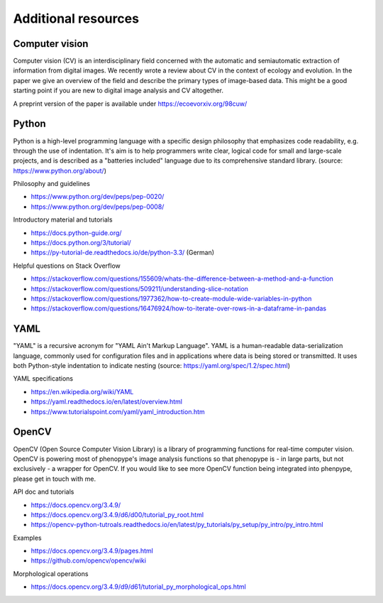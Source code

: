 Additional resources
====================

Computer vision
---------------

Computer vision (CV) is an interdisciplinary field concerned with the automatic and semiautomatic extraction of information from digital images. We recently wrote a review about CV in the context of ecology and evolution. In the paper we give an overview of the field and describe the primary types of image-based data. This might be a good starting point if you are new to digital image analysis and CV altogether.

A preprint version of the paper is available under https://ecoevorxiv.org/98cuw/

.. image:: computer_vision_luerig_et_al_2021.png
   :scale: 50 %
   :target: https://ecoevorxiv.org/98cuw/
   :align: center


Python
------

Python is a high-level programming language with a specific design philosophy that emphasizes code readability, e.g. through the use of indentation. It's aim is to help programmers write clear, logical code for small and large-scale projects, and is described as a "batteries included" language due to its comprehensive standard library. (source: https://www.python.org/about/)

Philosophy and guidelines

- https://www.python.org/dev/peps/pep-0020/
- https://www.python.org/dev/peps/pep-0008/

Introductory material and tutorials

- https://docs.python-guide.org/
- https://docs.python.org/3/tutorial/
- https://py-tutorial-de.readthedocs.io/de/python-3.3/ (German)

Helpful questions on Stack Overflow

- https://stackoverflow.com/questions/155609/whats-the-difference-between-a-method-and-a-function
- https://stackoverflow.com/questions/509211/understanding-slice-notation
- https://stackoverflow.com/questions/1977362/how-to-create-module-wide-variables-in-python
- https://stackoverflow.com/questions/16476924/how-to-iterate-over-rows-in-a-dataframe-in-pandas


YAML
----

"YAML" is a recursive acronym for "YAML Ain't Markup Language". YAML is a human-readable data-serialization language, commonly used for configuration files and in applications where data is being stored or transmitted. It uses both Python-style indentation to indicate nesting (source: https://yaml.org/spec/1.2/spec.html)

YAML specifications

- https://en.wikipedia.org/wiki/YAML
- https://yaml.readthedocs.io/en/latest/overview.html
- https://www.tutorialspoint.com/yaml/yaml_introduction.htm


OpenCV
------

OpenCV (Open Source Computer Vision Library) is a library of programming functions for real-time computer vision. OpenCV is powering most of phenopype's image analysis functions so that phenopype is - in large parts, but not exclusively - a wrapper for OpenCV. If you would like to see more OpenCV function being integrated into phenpype, please get in touch with me.

API doc and tutorials

- https://docs.opencv.org/3.4.9/
- https://docs.opencv.org/3.4.9/d6/d00/tutorial_py_root.html
- https://opencv-python-tutroals.readthedocs.io/en/latest/py_tutorials/py_setup/py_intro/py_intro.html

Examples

- https://docs.opencv.org/3.4.9/pages.html
- https://github.com/opencv/opencv/wiki

Morphological operations

- https://docs.opencv.org/3.4.9/d9/d61/tutorial_py_morphological_ops.html
